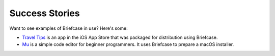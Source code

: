 Success Stories
===============

Want to see examples of Briefcase in use? Here's some:

* `Travel Tips <https://itunes.apple.com/au/app/travel-tips/id1336372310>`_ is an app in the iOS App Store that was packaged for distribution using Briefcase.

* `Mu <https://codewith.mu>`_ is a simple code editor for beginner programmers. It uses Briefcase to prepare a macOS installer.
